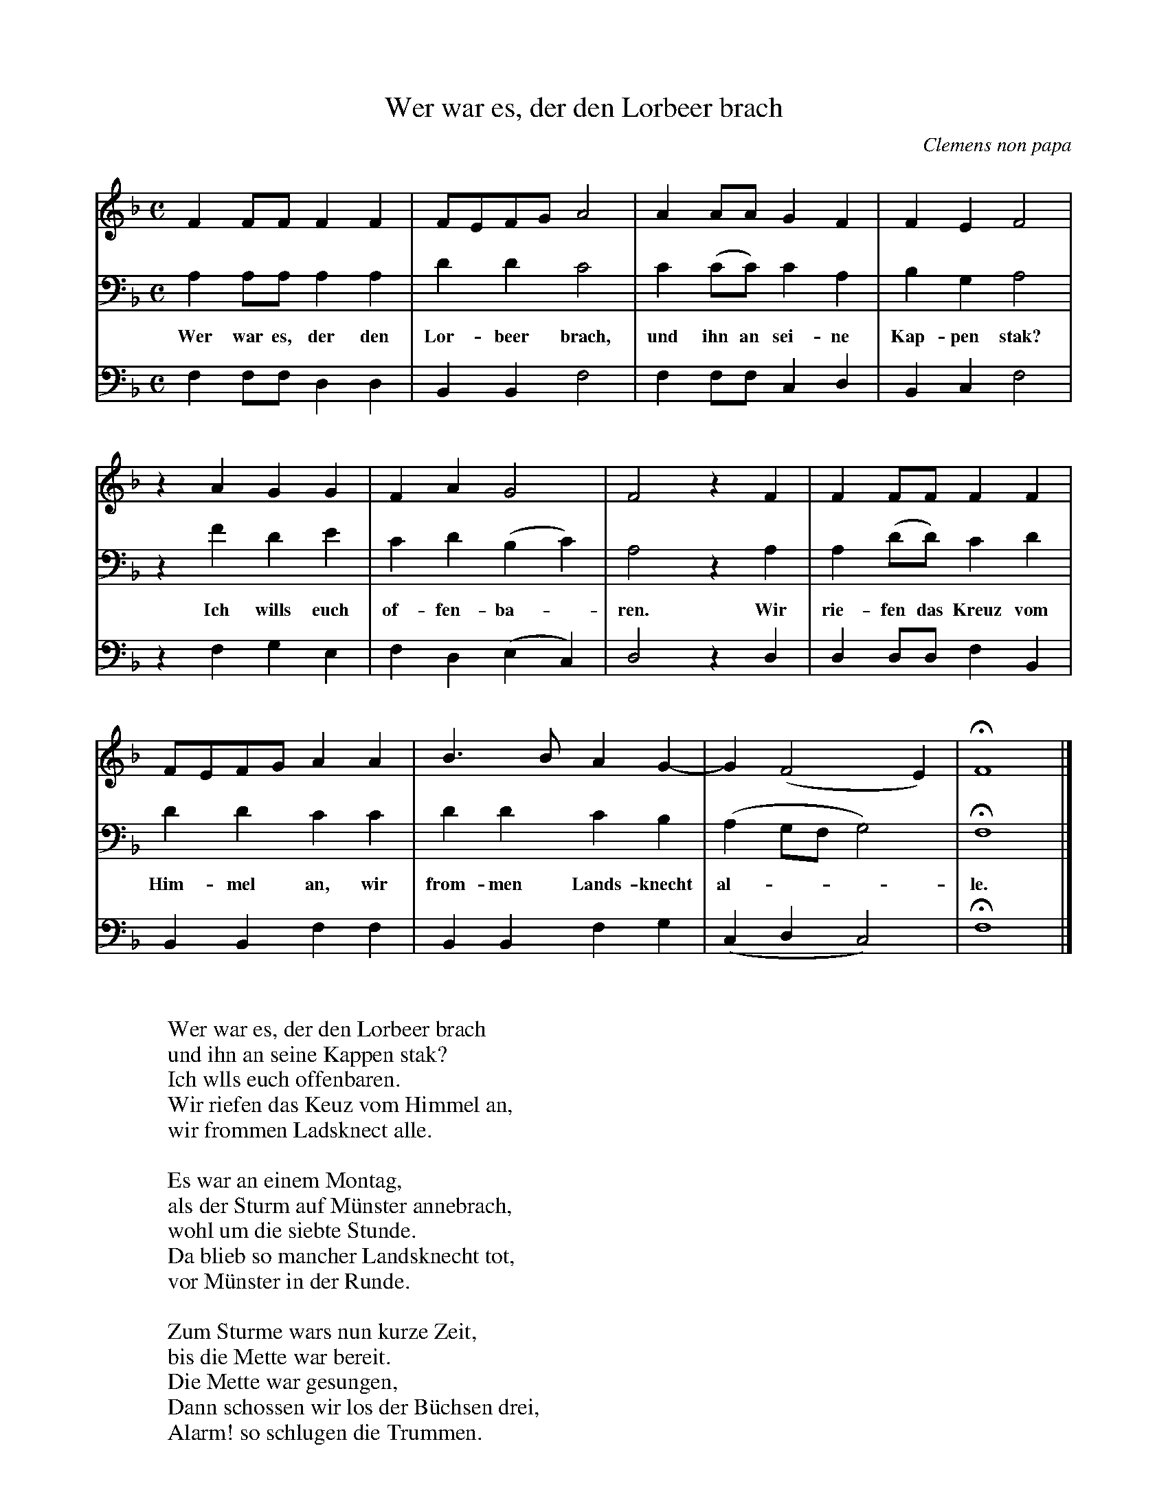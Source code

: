 X:4260
T:Wer war es, der den Lorbeer brach
C:Clemens non papa
Z:Transcribed by Frank Nordberg - http://www.musicaviva.com
F:http://abc.musicaviva.com/tunes/papa-clemens-non/papa-wer-war-es/papa-wer-war-es-3m.abc
M:C
L:1/4
K:F
V:1
FF/F/FF|F/E/F/G/A2|AA/A/GF|FEF2|
V:2
A,A,/A,/A,A,|DDC2|C(C/C/)CA,|B,G,A,2|
w:Wer war es, der den Lor-beer brach, und ihn an sei-ne Kap-pen stak?
V:3
F,F,/F,/D,D,|B,,B,,F,2|F,F,/F,/C,D,|B,,C,F,2|
%
V:1
z AGG|FAG2|F2 z F|FF/F/FF|
V:2
z FDE|CD(B,C)|A,2 z A,|A,(D/D/)CD|
w:Ich wills euch of-fen-ba--ren. Wir rie-fen das Kreuz vom
V:3
z F,G,E,|F,D,(E,C,)|D,2 z D,|D,D,/D,/F,B,,|
%
V:1
F/E/F/G/AA|B>BAG-|G(F2E)|HF4|]
V:2
DDCC|DDCB,|(A,G,/F,/G,2)|HF,4|]
w:Him-mel an, wir from-men Lands-knecht al----le.
V:3
B,,B,,F,F,|B,,B,,F,G,|(C,D,C,2)|HF,4|]
W:
W:Wer war es, der den Lorbeer brach
W:und ihn an seine Kappen stak?
W:Ich wlls euch offenbaren.
W:Wir riefen das Keuz vom Himmel an,
W:wir frommen Ladsknect alle.
W:
W:Es war an einem Montag,
W:als der Sturm auf M\"unster annebrach,
W:wohl um die siebte Stunde.
W:Da blieb so mancher Landsknecht tot,
W:vor M\"unster in der Runde.
W:
W:Zum Sturme wars nun kurze Zeit,
W:bis die Mette war bereit.
W:Die Mette war gesungen,
W:Dann schossen wir los der B\"uchsen drei,
W:Alarm! so schlugen die Trummen.
W:
W:Die Landsknecht warn in gro\sser Not,
W:da blieben wohl dreitausend tot
W:in anderthalben Stunden.
W:War das nicht der Knechte ein gro\sser Hauf?
W:Drob soll kein Landsknecht trauern.
W:
W:
W:  From Musica Viva - http://www.musicaviva.com
W:  the Internet center for free sheet music downloads.

